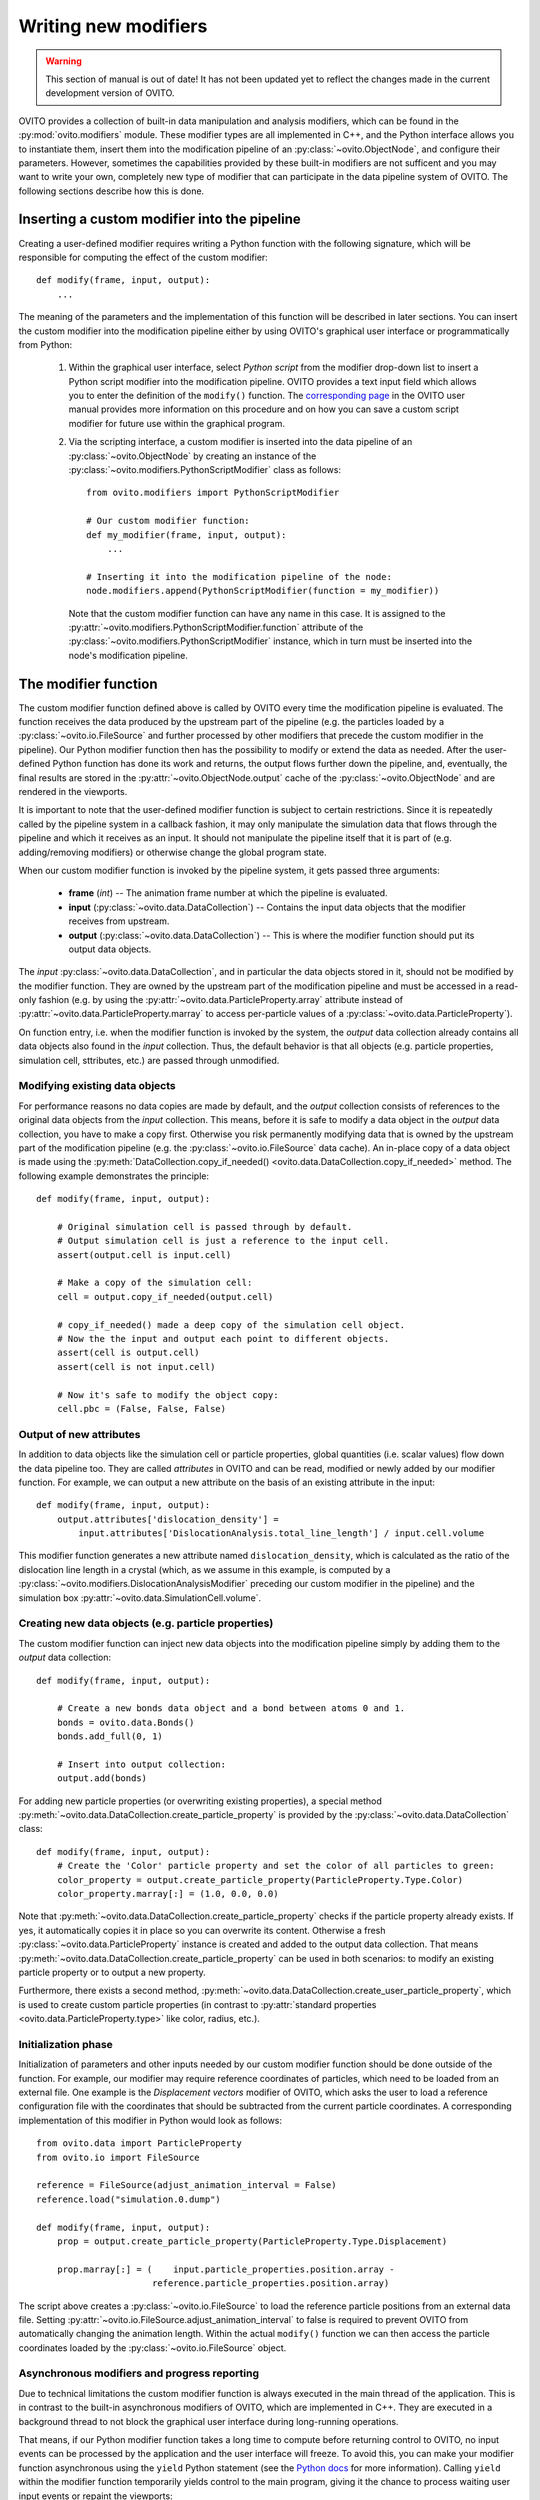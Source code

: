 .. _writing_custom_modifiers:

===================================
Writing new modifiers
===================================

.. warning::
   This section of manual is out of date! It has not been updated yet to reflect the changes made in the current
   development version of OVITO.

OVITO provides a collection of built-in data manipulation and analysis modifiers, which can be found in the :py:mod:`ovito.modifiers` module.
These modifier types are all implemented in C++, and the Python interface allows you to instantiate them, 
insert them into the modification pipeline of an :py:class:`~ovito.ObjectNode`, and configure their parameters.
However, sometimes the capabilities provided by these built-in modifiers are not sufficent and you may want to
write your own, completely new type of modifier that can participate in the data pipeline system of OVITO.
The following sections describe how this is done.

----------------------------------------------
Inserting a custom modifier into the pipeline
----------------------------------------------

Creating a user-defined modifier requires writing a Python function with the following signature, 
which will be responsible for computing the effect of the custom modifier::

  def modify(frame, input, output):
      ...

The meaning of the parameters and the implementation of this function will be described 
in later sections. You can insert the custom modifier into the modification pipeline either by using 
OVITO's graphical user interface or programmatically from Python:

  1. Within the graphical user interface, select *Python script* from the modifier drop-down list to insert
     a Python script modifier into the modification pipeline. OVITO provides a text input field
     which allows you to enter the definition of the ``modify()`` function. The 
     `corresponding page <../../particles.modifiers.python_script.html>`_ in the OVITO
     user manual provides more information on this procedure and on how you can save a custom script modifier 
     for future use within the graphical program.
     
  2. Via the scripting interface, a custom modifier is inserted into the data pipeline
     of an :py:class:`~ovito.ObjectNode` by creating an instance of the :py:class:`~ovito.modifiers.PythonScriptModifier`
     class as follows::
     
        from ovito.modifiers import PythonScriptModifier
     
        # Our custom modifier function:
        def my_modifier(frame, input, output):
            ...
            
        # Inserting it into the modification pipeline of the node:
        node.modifiers.append(PythonScriptModifier(function = my_modifier))

     Note that the custom modifier function can have any name in this case. It 
     is assigned to the :py:attr:`~ovito.modifiers.PythonScriptModifier.function` attribute of the
     :py:class:`~ovito.modifiers.PythonScriptModifier` instance, which in turn must be inserted into the node's modification pipeline.
     
-----------------------------------
The modifier function
-----------------------------------

The custom modifier function defined above is called by OVITO every time the modification pipeline
is evaluated. The function receives the data produced by the upstream part of the pipeline (e.g. the particles
loaded by a :py:class:`~ovito.io.FileSource` and further processed by other modifiers that 
precede the custom modifier in the pipeline). Our Python modifier function then has the possibility to modify or extend
the data as needed. After the user-defined Python function has done its work and returns, the output flows further down the pipeline, and, eventually, 
the final results are stored in the :py:attr:`~ovito.ObjectNode.output` cache of the :py:class:`~ovito.ObjectNode` and are rendered in the viewports.

It is important to note that the user-defined modifier function is subject to certain restrictions. Since it is repeatedly called by the pipeline system
in a callback fashion, it may only manipulate the simulation data that flows through the pipeline and which it receives as an input. It should not manipulate the 
pipeline itself that it is part of (e.g. adding/removing modifiers) or otherwise change the global program state.

When our custom modifier function is invoked by the pipeline system, it gets passed three arguments:

  * **frame** (*int*) -- The animation frame number at which the pipeline is evaluated. 
  * **input** (:py:class:`~ovito.data.DataCollection`) -- Contains the input data objects that the modifier receives from upstream.
  * **output** (:py:class:`~ovito.data.DataCollection`) -- This is where the modifier function should put its output data objects. 
  
The *input* :py:class:`~ovito.data.DataCollection`, and in particular the data objects stored in it, should not be modified by the modifier function.
They are owned by the upstream part of the modification pipeline and must be accessed in a read-only fashion (e.g. by using the :py:attr:`~ovito.data.ParticleProperty.array`
attribute instead of :py:attr:`~ovito.data.ParticleProperty.marray` to access per-particle values of a :py:class:`~ovito.data.ParticleProperty`).

On function entry, i.e. when the modifier function is invoked by the system, the *output* data collection already contains
all data objects also found in the *input* collection. Thus, the default behavior is that all objects (e.g. particle properties, simulation cell, sttributes, etc.) are passed
through unmodified.

Modifying existing data objects
-----------------------------------

For performance reasons no data copies are made by default, and the *output* collection consists of references to the original data objects from the *input* collection.
This means, before it is safe to modify a data object in the *output* data collection, you have to make a copy first. Otherwise you risk permanently 
modifying data that is owned by the upstream part of the modification pipeline (e.g. the :py:class:`~ovito.io.FileSource` data cache). An in-place copy of a data object
is made using the :py:meth:`DataCollection.copy_if_needed() <ovito.data.DataCollection.copy_if_needed>` method. The following example demonstrates the 
principle:: 

   def modify(frame, input, output):
   
       # Original simulation cell is passed through by default.
       # Output simulation cell is just a reference to the input cell.
       assert(output.cell is input.cell)
       
       # Make a copy of the simulation cell:
       cell = output.copy_if_needed(output.cell)
       
       # copy_if_needed() made a deep copy of the simulation cell object.
       # Now the the input and output each point to different objects.
       assert(cell is output.cell)
       assert(cell is not input.cell)
       
       # Now it's safe to modify the object copy:
       cell.pbc = (False, False, False)
       
Output of new attributes
-----------------------------------

In addition to data objects like the simulation cell or particle properties, global quantities (i.e. scalar values) flow down the data pipeline too. 
They are called *attributes* in OVITO and can be read, modified or newly added by our modifier function. For example, we can output a new attribute
on the basis of an existing attribute in the input::

   def modify(frame, input, output):
       output.attributes['dislocation_density'] = 
           input.attributes['DislocationAnalysis.total_line_length'] / input.cell.volume
           
This modifier function generates a new attribute named ``dislocation_density``, which is calculated as the ratio of the dislocation
line length in a crystal (which, as we assume in this example, is computed by a :py:class:`~ovito.modifiers.DislocationAnalysisModifier` preceding
our custom modifier in the pipeline) and the simulation box :py:attr:`~ovito.data.SimulationCell.volume`.
         

Creating new data objects (e.g. particle properties)
-----------------------------------------------------

The custom modifier function can inject new data objects into the modification pipeline simply by adding
them to the *output* data collection::

   def modify(frame, input, output):
   
       # Create a new bonds data object and a bond between atoms 0 and 1.
       bonds = ovito.data.Bonds()
       bonds.add_full(0, 1)
       
       # Insert into output collection:
       output.add(bonds)
       
For adding new particle properties (or overwriting existing properties), 
a special method :py:meth:`~ovito.data.DataCollection.create_particle_property` is provided 
by the :py:class:`~ovito.data.DataCollection` class::

   def modify(frame, input, output):   
       # Create the 'Color' particle property and set the color of all particles to green:
       color_property = output.create_particle_property(ParticleProperty.Type.Color)
       color_property.marray[:] = (1.0, 0.0, 0.0)

Note that :py:meth:`~ovito.data.DataCollection.create_particle_property` checks if the particle property already exists.
If yes, it automatically copies it in place so you can overwrite its content. Otherwise a fresh :py:class:`~ovito.data.ParticleProperty` instance
is created and added to the output data collection. That means :py:meth:`~ovito.data.DataCollection.create_particle_property`
can be used in both scenarios: to modify an existing particle property or to output a new property. 

Furthermore, there exists a second method, :py:meth:`~ovito.data.DataCollection.create_user_particle_property`,
which is used to create custom particle properties (in contrast to 
:py:attr:`standard properties <ovito.data.ParticleProperty.type>` like color, radius, etc.).

Initialization phase
-----------------------------------

Initialization of parameters and other inputs needed by our custom modifier function should be done outside of the function.
For example, our modifier may require reference coordinates of particles, which need to be loaded from an external file. 
One example is the *Displacement vectors* modifier of OVITO, which asks the user to load a reference configuration file with the
coordinates that should be subtracted from the current particle coordinates. A corresponding implementation of this modifier in Python 
would look as follows::

    from ovito.data import ParticleProperty
    from ovito.io import FileSource
    
    reference = FileSource(adjust_animation_interval = False)
    reference.load("simulation.0.dump")
    
    def modify(frame, input, output):
        prop = output.create_particle_property(ParticleProperty.Type.Displacement)
        
        prop.marray[:] = (    input.particle_properties.position.array -
                          reference.particle_properties.position.array)
		
The script above creates a :py:class:`~ovito.io.FileSource` to load the reference particle positions from an external
data file. Setting :py:attr:`~ovito.io.FileSource.adjust_animation_interval` to false is required to
prevent OVITO from automatically changing the animation length. Within the actual ``modify()`` function we can then access the particle 
coordinates loaded by the :py:class:`~ovito.io.FileSource` object.

Asynchronous modifiers and progress reporting
-----------------------------------------------

Due to technical limitations the custom modifier function is always executed in the main thread of the application. 
This is in contrast to the built-in asynchronous modifiers of OVITO, which are implemented in C++. 
They are executed in a background thread to not block the graphical user interface during long-running operations.

That means, if our Python modifier function takes a long time to compute before returning control to OVITO, no input events 
can be processed by the application and the user interface will freeze. To avoid this, you can make your modifier function asynchronous using 
the ``yield`` Python statement (see the `Python docs <https://docs.python.org/3/reference/expressions.html#yieldexpr>`_ for more information). 
Calling ``yield`` within the modifier function temporarily yields control to the
main program, giving it the chance to process waiting user input events or repaint the viewports::

   def modify(frame, input, output):   
       for i in range(input.number_of_particles):
           # Perform a small computation step
           ...
           # Temporarily yield control to the system
           yield
           
In general, ``yield`` should be called periodically and as frequently as possible, for example after processing one particle from the input as 
in the code above. 

The ``yield`` keyword also gives the user (and the system) the possibility to cancel the execution of the custom
modifier function. When the evaluation of the modification pipeline is interrupted by the system, the ``yield`` statement does not return 
and the Python function execution is discontinued.

Finally, the ``yield`` mechanism gives the custom modifier function the possibility to report its progress back to the system.
The progress must be reported as a fraction in the range 0.0 to 1.0 using the ``yield`` statement. For example::

   def modify(frame, input, output):
       total_count = input.number_of_particles   
       for i in range(0, total_count):
           ...
           yield (i/total_count)

The current progress value will be displayed in the status bar by OVITO.
Moreover, a string describing the current status can be yielded, which will also be displayed in the status bar::

   def modify(frame, input, output):
       yield "Performing an expensive analysis..."
       ...

Setting display parameters
-----------------------------------

Many data objects such as the :py:class:`~ovito.data.Bonds` or :py:class:`~ovito.data.SimulationCell` object are associated with
a corresponding :py:class:`~ovito.vis.Display` object, which is responsible for rendering (visualizing) the data in the viewports.
The necessary :py:class:`~ovito.vis.Display` object is created automatically when the data object is created and is attached to it by OVITO. 
It can be accessed through the :py:attr:`~ovito.data.DataObject.display` attribute of the :py:class:`~ovito.data.DataObject` base class. 

If the script modifier function injects a new data objects into the pipeline, it can configure the parameters of the attached display object.
In the following example, the parameters of the :py:class:`~ovito.vis.BondsDisplay` are being initialized::

   def modify(frame, input, output):
   
       # Create a new bonds data object.
       bonds = ovito.data.Bonds()
       output.add(bonds)
       ...
       
       # Configure visual appearance of bonds.
       bonds.display.color = (1.0, 1.0, 1.0)
       bonds.display.use_particle_colors = False
       bonds.display.width = 0.4
       
However, every time our modifier function is executed, it will create a new :py:class:`~ovito.data.Bonds` object together with a 
new :py:class:`~ovito.vis.BondsDisplay` instance. If the modifier is used in an interactive OVITO session, this will lead to unexpected behavior 
when the user tries to change the display settings.
All parameter changes made by the user will get lost as soon as the modification pipeline is re-evaluated. To mitigate the problem, it is a good idea to 
create the :py:class:`~ovito.vis.BondsDisplay` just once outside the modifier function and then attach it to the :py:class:`~ovito.data.Bonds`
object created by the modifier function::

   bonds_display = BondsDisplay(color=(1,0,0), use_particle_colors=False, width=0.4)
   
   def modify(frame, input, output):   
       bonds = ovito.data.Bonds(display = bonds_display)
       output.add(bonds)

       